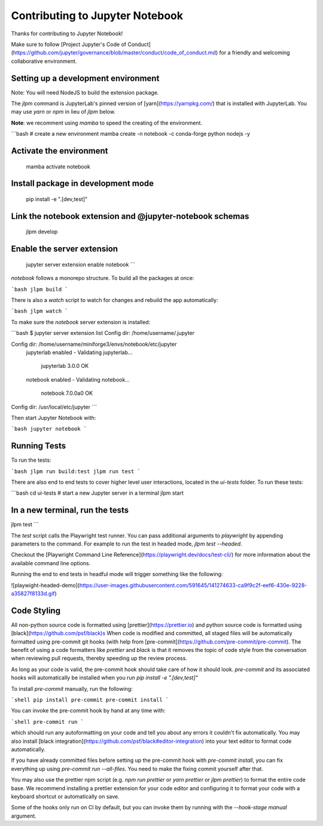 .. _contributing:

Contributing to Jupyter Notebook
======================

Thanks for contributing to Jupyter Notebook!

Make sure to follow [Project Jupyter's Code of Conduct](https://github.com/jupyter/governance/blob/master/conduct/code_of_conduct.md)
for a friendly and welcoming collaborative environment.

Setting up a development environment
-------------------------------------

Note: You will need NodeJS to build the extension package.

The `jlpm` command is JupyterLab's pinned version of [yarn](https://yarnpkg.com/) that is installed with JupyterLab. You may use
`yarn` or `npm` in lieu of `jlpm` below.

**Note**: we recomment using `mamba` to speed the creating of the environment.

```bash
# create a new environment
mamba create -n notebook -c conda-forge python nodejs -y

Activate the environment
-------------------------------------

   mamba activate notebook

Install package in development mode
-------------------------------------

   pip install -e ".[dev,test]"

Link the notebook extension and @jupyter-notebook schemas
-------------------------------------

   jlpm develop

Enable the server extension
-------------------------------------

   jupyter server extension enable notebook
   ```

`notebook` follows a monorepo structure. To build all the packages at once:

```bash
jlpm build
```

There is also a `watch` script to watch for changes and rebuild the app automatically:

```bash
jlpm watch
```

To make sure the `notebook` server extension is installed:

```bash
$ jupyter server extension list
Config dir: /home/username/.jupyter

Config dir: /home/username/miniforge3/envs/notebook/etc/jupyter
    jupyterlab enabled
    - Validating jupyterlab...
      jupyterlab 3.0.0 OK
    notebook enabled
    - Validating notebook...
      notebook 7.0.0a0 OK

Config dir: /usr/local/etc/jupyter
```

Then start Jupyter Notebook with:

```bash
jupyter notebook
```

Running Tests
-------------------------------------

To run the tests:

```bash
jlpm run build:test
jlpm run test
```

There are also end to end tests to cover higher level user interactions, located in the `ui-tests` folder. To run these tests:

```bash
cd ui-tests
# start a new Jupyter server in a terminal
jlpm start

In a new terminal, run the tests
-------------------------------------

jlpm test
```

The `test` script calls the Playwright test runner. You can pass additional arguments to `playwright` by appending parameters to the command. For example to run the test in headed mode, `jlpm test --headed`.

Checkout the [Playwright Command Line Reference](https://playwright.dev/docs/test-cli/) for more information about the available command line options.

Running the end to end tests in headful mode will trigger something like the following:

![playwight-headed-demo](https://user-images.githubusercontent.com/591645/141274633-ca9f9c2f-eef6-430e-9228-a35827f8133d.gif)

Code Styling
-------------------------------------

All non-python source code is formatted using [prettier](https://prettier.io) and python source code is formatted using [black](https://github.com/psf/black)s
When code is modified and committed, all staged files will be
automatically formatted using pre-commit git hooks (with help from
[pre-commit](https://github.com/pre-commit/pre-commit). The benefit of
using a code formatters like `prettier` and `black` is that it removes the topic of
code style from the conversation when reviewing pull requests, thereby
speeding up the review process.

As long as your code is valid,
the pre-commit hook should take care of how it should look.
`pre-commit` and its associated hooks will automatically be installed when
you run `pip install -e ".[dev,test]"`

To install `pre-commit` manually, run the following:

```shell
pip install pre-commit
pre-commit install
```

You can invoke the pre-commit hook by hand at any time with:

```shell
pre-commit run
```

which should run any autoformatting on your code
and tell you about any errors it couldn't fix automatically.
You may also install [black integration](https://github.com/psf/black#editor-integration)
into your text editor to format code automatically.

If you have already committed files before setting up the pre-commit
hook with `pre-commit install`, you can fix everything up using
`pre-commit run --all-files`. You need to make the fixing commit
yourself after that.

You may also use the prettier npm script (e.g. `npm run prettier` or
`yarn prettier` or `jlpm prettier`) to format the entire code base.
We recommend installing a prettier extension for your code editor and
configuring it to format your code with a keyboard shortcut or
automatically on save.

Some of the hooks only run on CI by default, but you can invoke them by
running with the `--hook-stage manual` argument.
